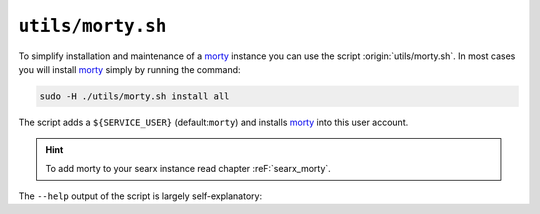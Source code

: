 
.. _morty.sh:

.. _morty: https://github.com/asciimoo/morty
.. _morty's README: https://github.com/asciimoo/morty

==================
``utils/morty.sh``
==================

To simplify installation and maintenance of a morty_ instance you can use the
script :origin:`utils/morty.sh`.  In most cases you will install morty_ simply by
running the command:

.. code::  bash

   sudo -H ./utils/morty.sh install all

The script adds a ``${SERVICE_USER}`` (default:``morty``) and installs morty_
into this user account.

.. hint::

   To add morty to your searx instance read chapter :reF:`searx_morty`.


The ``--help`` output of the script is largely
self-explanatory:

.. program-output:: ../utils/morty.sh --help

